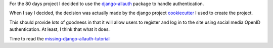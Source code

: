 .. title: Django allauth
.. slug: django-allauth
.. date: 2014-12-01 21:04:24 UTC
.. tags: 
.. link: 
.. description: 
.. type: text

For the 80 days project I decided to use the `django-allauth`_ package
to handle authentication.   

When I say I decided, the decision was actually made by the django
project `cookiecutter`_ I used to create the project.

This should provide lots of goodness in that it will allow users to
register and log in to the site using social media OpenID
authentication.  At least, I think that what it does.

Time to read the `missing-django-allauth-tutorial`_

.. _django-allauth: http://django-allauth.readthedocs.org/
.. _cookiecutter: https://cookiecutter.readthedocs.org/en/latest/
.. _missing-django-allauth-tutorial: http://www.sarahhagstrom.com/2013/09/the-missing-django-allauth-tutorial/
